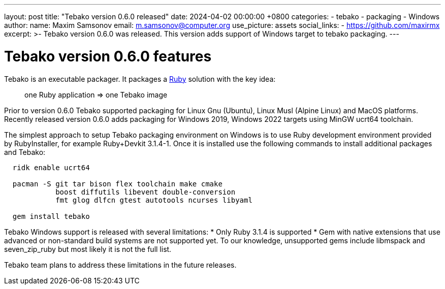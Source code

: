 ---
layout: post
title:  "Tebako version 0.6.0 released"
date:   2024-04-02 00:00:00 +0800
categories:
  - tebako
  - packaging
  - Windows
author:
  name: Maxim Samsonov
  email: m.samsonov@computer.org
  use_picture: assets
  social_links:
    - https://github.com/maxirmx
excerpt: >-
    Tebako version 0.6.0 was released. This version adds support of Windows target to tebako packaging.
---

= Tebako version 0.6.0 features

Tebako is an executable packager. It packages a https://www.ruby-lang.org/[Ruby]
solution with the key idea:

[quote]
____
one Ruby application => one Tebako image
____

Prior to version 0.6.0 Tebako supported packaging for Linux Gnu (Ubuntu), Linux Musl (Alpine Linux) and MacOS platforms.
Recently released version 0.6.0 adds packaging for Windows 2019, Windows 2022 targets using MinGW ucrt64 toolchain.

The simplest approach to setup Tebako packaging environment on Windows is to use Ruby development environment provided by RubyInstaller, for example Ruby+Devkit 3.1.4-1.
Once it is installed use the following commands to install additional packages and Tebako:

[source, sh]
----
  ridk enable ucrt64

  pacman -S git tar bison flex toolchain make cmake
            boost diffutils libevent double-conversion
            fmt glog dlfcn gtest autotools ncurses libyaml

  gem install tebako
----

Tebako Windows support is released with several limitations:
* Only Ruby 3.1.4 is supported
* Gem with native extensions that use advanced or non-standard build systems are not supported yet.
To our knowledge, unsupported gems include libmspack and seven_zip_ruby but most likely it is not the full list.

Tebako team plans to address these limitations in the future releases.